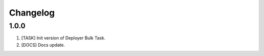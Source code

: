 
Changelog
---------

1.0.0
~~~~~

1) [TASK] Init version of Deployer Bulk Task.
2) [DOCS] Docs update.